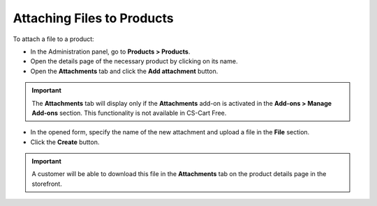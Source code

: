 ***************************
Attaching Files to Products
***************************

To attach a file to a product:

*	In the Administration panel, go to **Products > Products**.
*	Open the details page of the necessary product by clicking on its name.
*   Open the **Attachments** tab and click the **Add attachment** button.

.. important::

	The **Attachments** tab will display only if the **Attachments** add-on is activated in the **Add-ons > Manage Add-ons** section. This functionality is not available in CS-Cart Free.

*   In the opened form, specify the name of the new attachment and upload a file in the **File** section.
*   Click the **Create** button.

.. important::

	A customer will be able to download this file in the **Attachments** tab on the product details page in the storefront.

.. image:: img/attachment_01.png
    :align: center
    :alt: New attachment
